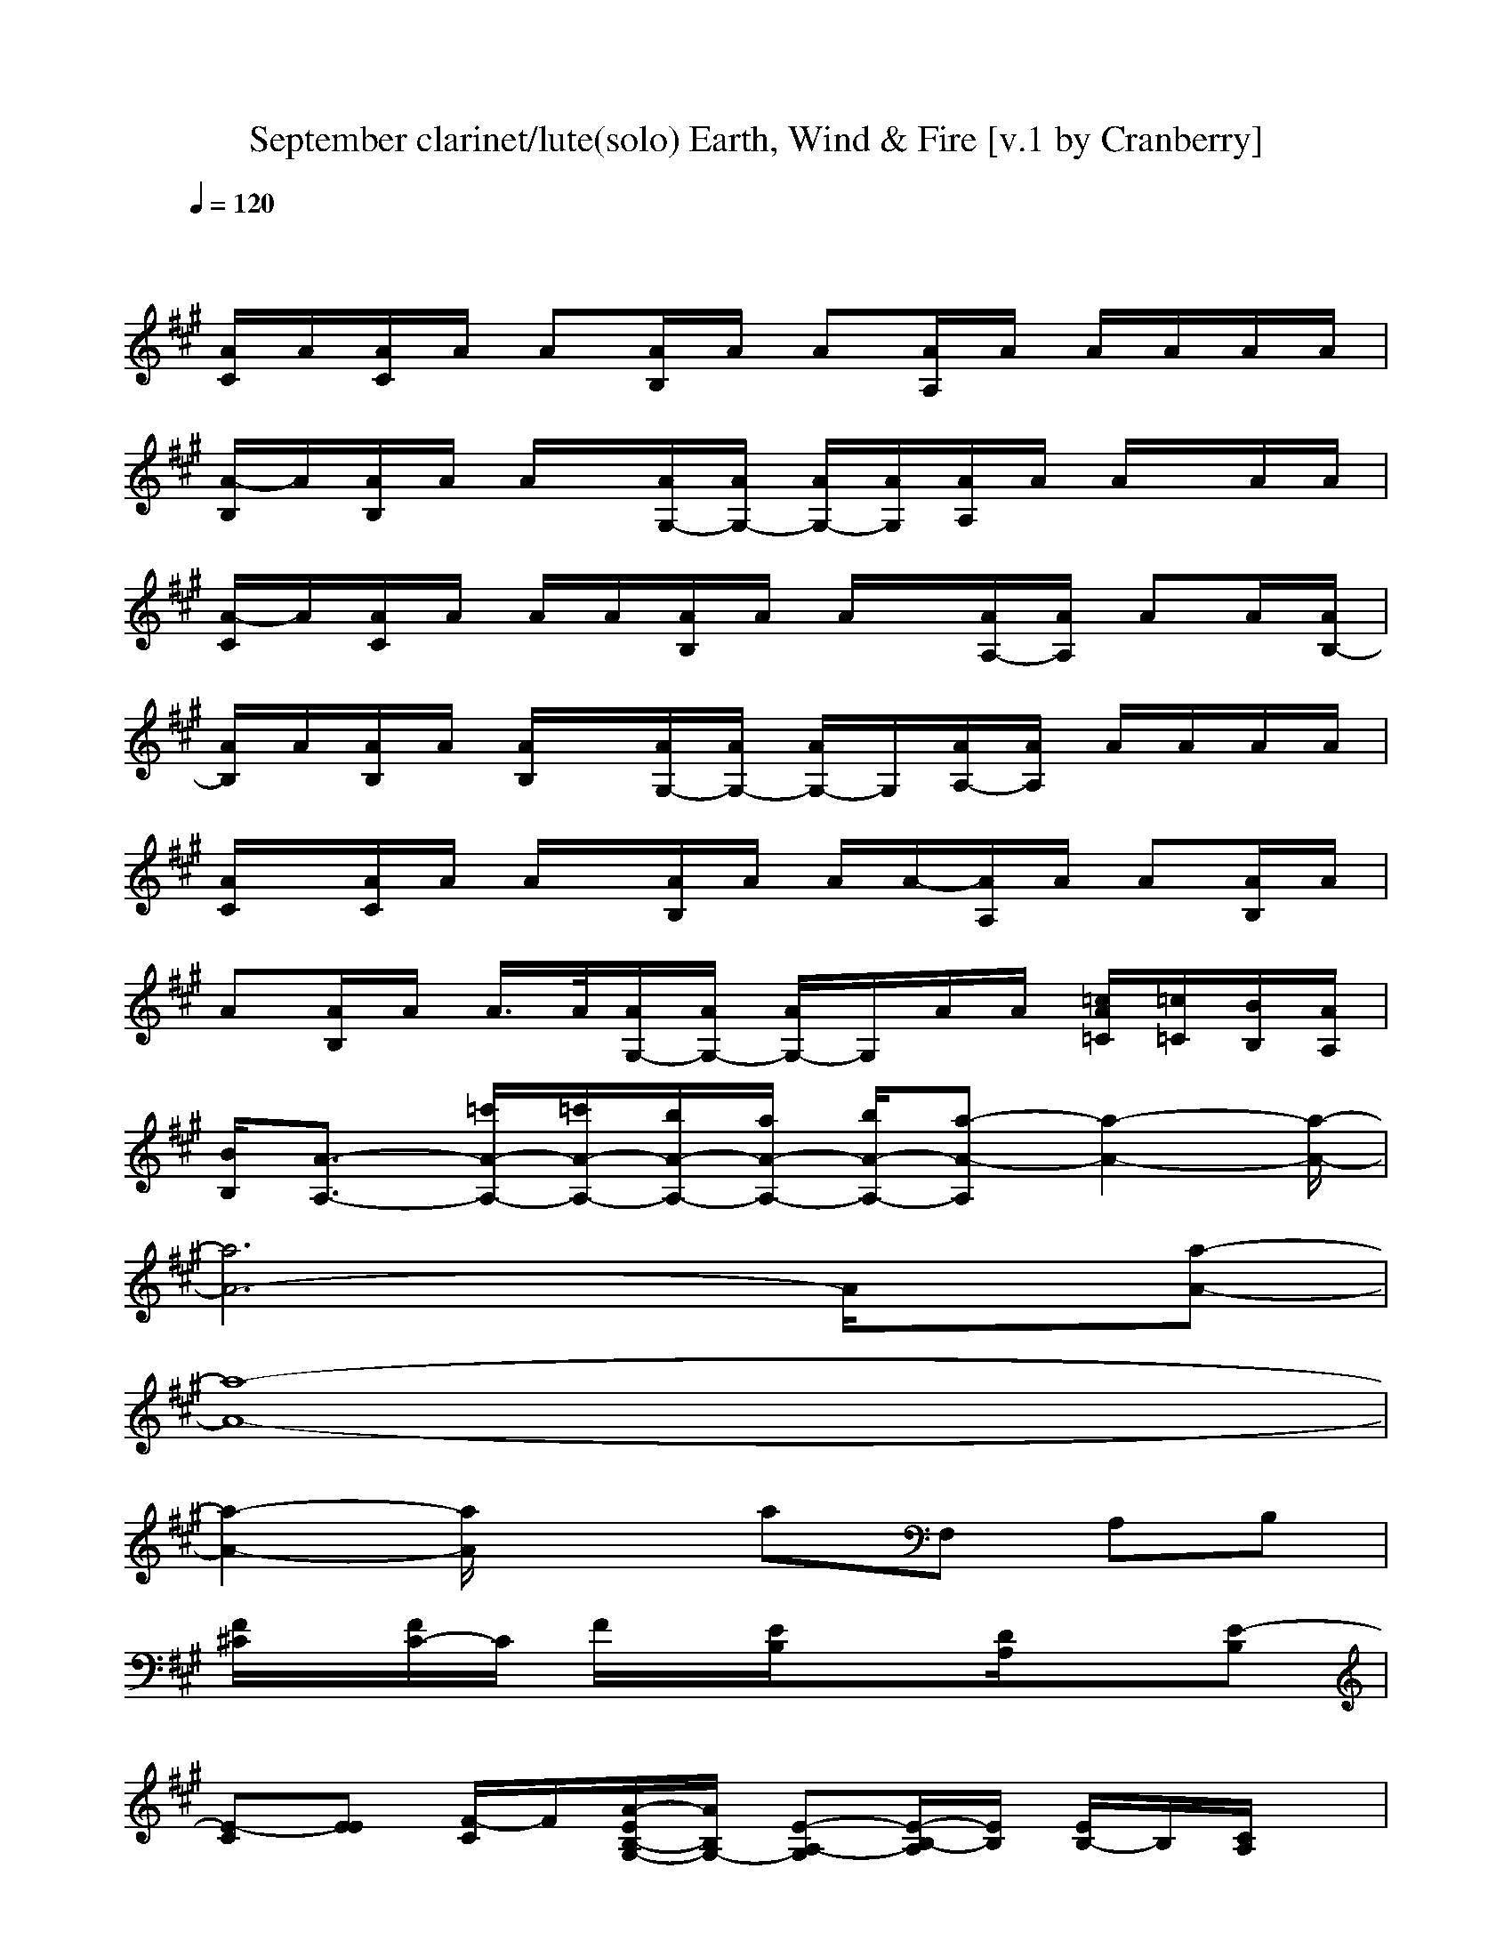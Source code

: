 X:1
T:September clarinet/lute(solo) Earth, Wind & Fire [v.1 by Cranberry]
N:"September" by Earth, Wind and Fire, 1978.
N:LotRO adaptation by Cranberry of the Mighty Mighty Bree Tones, Landroval server.
M:4/4
L:1/8
Q:1/4=120
K:A % 3 sharps
x8| 
[A/2C/2]A/2[A/2C/2]A/2 A[A/2B,/2]A/2 A[A/2A,/2]A/2 A/2A/2A/2A/2| 
[A/2-B,/2]A/2[A/2B,/2]A/2 A/2x/2[A/2G,/2-][A/2G,/2-] [A/2G,/2-][A/2G,/2][A/2A,/2]A/2 A/2x/2A/2A/2| 
[A/2-C/2]A/2[A/2C/2]A/2 A/2A/2[A/2B,/2]A/2 A/2x/2[A/2A,/2-][A/2A,/2] AA/2[A/2B,/2-]|
[A/2B,/2]A/2[A/2B,/2]A/2 [A/2B,/2]x/2[A/2G,/2-][A/2G,/2-] [A/2G,/2-]G,/2[A/2A,/2-][A/2A,/2] A/2A/2A/2A/2| 
[A/2C/2]x/2[A/2C/2]A/2 A/2x/2[A/2B,/2]A/2 A/2A/2-[A/2A,/2]A/2 A[A/2B,/2]A/2| 
A[A/2B,/2]A/2 A/2>A/2[A/2G,/2-][A/2G,/2-] [A/2G,/2-]G,/2A/2A/2 [=c/2A/2=C/2][=c/2=C/2][B/2B,/2][A/2A,/2]| 
[B/2B,/2][A3/2-A,3/2-] [=c'/2A/2-A,/2-][=c'/2A/2-A,/2-][b/2A/2-A,/2-][a/2A/2-A,/2-] [b/2A/2-A,/2-][a-A-A,][a2-A2-][a/2-A/2-]|
[a6A6-] A/2x/2[a-A-]| 
[a8-A8-]| 
[a2-A2-] [a/2A/2]x3/2 aF, A,B,| 
[F/2^C/2]x/2[F/2C/2-]C/2 F/2x/2[E/2B,/2]x3/2[D/2A,/2]x3/2[E-B,]|
[E-C][EE] [F/2-C/2]F/2[A/2-E/2B,/2-G,/2-][A/2B,/2G,/2-] [E-A,-G,][E/2-B,/2-A,/2][E/2B,/2] [E/2B,/2-]B,/2[C/2A,/2]x/2| 
[F/2C/2-]C/2F/2x/2 [F/2C/2]x/2[E-B,] E[D/2A,/2]x/2 A,[E-B,]| 
[E-C][EE] F[A-E-B,G,-] [AEA,-G,][BFA,] [AE-B,][E/2C/2-A,/2]C/2| 
[F/2C/2-]C/2F/2x/2 [F/2C/2]x/2[E/2B,/2]x3/2[D/2A,/2]x/2 A,[=F-B,]|
[=F-C][=F-E] [^F/2-=F/2]^F/2[E-CG,-] [E-B,-G,][E-B,] [EA,][a-A-D-B,]| 
[a8-A8-D8-A,8-]| 
[a/2-A/2-D/2A,/2-][a2-A2-A,2-][a/2A/2A,/2]x [aA]C B,A,| 
[F/2C/2]x/2[F/2C/2-]C/2 [F/2-C/2]F/2[E/2B,/2]x3/2[D/2A,/2-]A,/2 B,[C-B,-]|
[CB,-][EB,] [FC][A/2-E/2B,/2-G,/2-][A/2B,/2G,/2-] [E-A,-G,][E/2A,/2-]A,/2 [E/2B,/2-]B,/2[D/2-A,/2]D/2-| 
[F/2D/2-C/2]D/2[F/2C/2-]C/2 F/2x/2[E/2B,/2]x3/2[D/2A,/2]x/2 A,[E-B,]| 
[E-C][E/2-E/2]E/2 F[A-E-B,G,-] [AEA,-G,][BFA,] [A-EB,][A/2-C/2-A,/2][A/2C/2]| 
[E/2C/2-B,/2]C/2-[E/2C/2B,/2]x/2 [F/2-C/2]F/2[E/2B,/2]x3/2[D/2A,/2]x/2 A,[=F-B,]|
[=F-C][=F-E] [^F=F][E/2-C/2G,/2-][E/2-B,/2G,/2-] [E-A,-G,][E-A,] [E/2A,/2-]A,/2B,| 
[D4-A,4-] [D-A,]D3/2x/2D/2x/2| 
[D/2A,/2]x/2[^F/2-D/2A,/2]F/2 xA [D/2A,/2]x/2B [ADA,]x| 
c-[a/2c/2-A/2C/2-][c/2C/2] [dD][c/2-B,/2]c3/2-[g/2c/2G/2-A,/2]G/2 xB,/2x/2|
c[d/2-B,/2]d/2 c[B/2-E,/2][B/2F,/2] [A/2-A,/2]A/2-[AA,] [BB,]A,/2x/2| 
c-[a/2-c/2-A/2C/2-][a/2c/2C/2] [dD][c/2-B,/2]c3/2-[g/2c/2G/2A,/2]x3/2A,/2x/2| 
c[d/2-A,/2]d/2 c[B/2-E,/2][B/2-F,/2] [B/2A/2-A,/2]A/2-[AA,] [BB,]A,/2x/2| 
c-[a/2-c/2-A/2C/2-][a/2c/2C/2] [dD][c/2-B,/2]cx/2[g/2-G/2-A,/2][g/2G/2] xA,/2x/2|
[c/2-A,/2]c/2[d/2-A,/2]d/2 c[BG,-] [A-G,][A/2-A,/2]A/2 FB| 
A-[a/2A/2-A,/2]A/2- [fA-F,][a/2A/2-A,/2]A/2- [A/2-B,/2]A/2-[a/2A/2-A,/2]A/2- [fA-F,][a/2A/2-A,/2]A/2-| 
[A/2-B,/2]A/2-[a/2A/2-A,/2]A/2- [f/2-A/2F,/2-][f/2F,/2][a/2A,/2]x/2 [a/2B,/2]x/2[a/2A,/2]x/2 [a/2F,/2]x3/2| 
[A/2-F/2C/2]A/2-[A/2-F/2C/2]A/2 [F/2-C/2]F/2[E/2B,/2]x/2 A-[A/2-D/2A,/2]A/2 F[E/2B,/2-]B,/2-|
B,-[AB,] [F/2-C/2]F/2[A/2-E/2]A/2 [A2E2B,2] [F/2-B,/2]F/2E/2x/2| 
[A/2-F/2C/2]A/2-[A/2-F/2C/2]A/2 [F/2-C/2]F/2[E/2B,/2-]B,/2 A-[A/2-D/2A,/2]A/2 F[E/2B,/2-]B,/2-| 
B,-[AB,] FE/2x/2 A-[BA] FE/2x/2| 
[A/2-F/2C/2]A/2-[A/2-F/2C/2]A/2 [F/2-C/2]F/2[E/2B,/2]x/2 A-[A/2-D/2A,/2]A/2 F[=F/2B,/2-]B,/2-|
B,-[BB,-] [G/2-B,/2]G/2[A3-E3-B,3-] [A/2-E/2-B,/2][A/2-E/2][AD-]| 
D/2-[A/2D/2-][B/2D/2-][c/2D/2-] [e/2D/2-][e/2D/2-][^f/2D/2-][e/2D/2-] [a/2D/2-][a/2D/2-][f/2D/2-][c/2D/2-] [e/2D/2-][e/2D/2-][f/2D/2-][e/2D/2-]| 
[a/2D/2]a/2[f/2=f/2]e/2 a/2a/2^f/2e/2 a/2a/2[f/2C/2-][e/2C/2] [a/2B,/2-][a/2B,/2][f/2A,/2-][e/2A,/2]| 
[F/2C/2]x/2[F/2C/2-]C/2 F/2x/2[E/2B,/2]x3/2[D/2A,/2-]A,/2 B,[C-B,-]|
[CB,-][EB,] [F/2-C/2]F/2[A/2-E/2B,/2-G,/2-][A/2B,/2G,/2-] [E-B,-A,-G,][EB,A,] [E/2B,/2-]B,/2[D/2-A,/2]D/2-| 
[F/2D/2-C/2]D/2[F/2C/2-]C/2- [F/2C/2]x/2[E-B,] E[D/2A,/2]x/2 A,[E-B,]| 
[E-C][EE] F[A-E-B,G,-] [AEA,-G,][BFA,] [AE-B,][E/2C/2A,/2]x/2| 
[F/2C/2-]C/2-[F/2C/2-]C/2 [F/2C/2]x/2[E/2B,/2]x3/2[D/2A,/2]x/2 A,[=F-B,]|
[=F-C][=F-E] [^F/2-=F/2]^F/2[E/2-B,/2G,/2-][E/2-C/2G,/2-] [E-B,-G,][E-B,] [EA,][D-B,]| 
[D/2-A,/2-][A/2D/2-A,/2-][B/2D/2-A,/2-][c/2D/2-A,/2-] [e/2D/2-A,/2-][e/2D/2-A,/2-][f/2D/2-A,/2-][e/2D/2-A,/2-] [a/2D/2-A,/2-][a/2D/2-A,/2-][f/2D/2-A,/2-][c/2D/2-A,/2-] [e/2D/2-A,/2-][e/2D/2-A,/2-][f/2D/2-A,/2-][e/2D/2-A,/2-]| 
[a/2D/2A,/2-][a/2A,/2-][f/2=f/2A,/2-][e/2A,/2-] [a/2A,/2-][a/2A,/2]^f/2e/2 a/2a/2f/2e/2 [a/2C/2-][a/2C/2][f/2E/2]e/2| 
[F/2E/2C/2]x/2[a/2F/2E/2-C/2F,/2]E/2 [F/2-C/2]F/2[E/2B,/2]x/2 C[D/2C/2-A,/2]C/2 [FE][=GB,-]|
[A/2-^G/2F/2-B,/2-][A3/2F3/2B,3/2] [E/2C/2-]C/2[AE-G,-] [A/2-G/2E/2-B,/2-G,/2-][A/2-E/2-B,/2-G,/2][A/2-E/2B,/2A,/2]A/2 [F/2-E/2B,/2-][F/2B,/2][A/2-E/2A,/2]A/2| 
[F/2-C/2]F/2-[F/2-C/2F,/2]F/2 C/2x/2[E/2B,/2]x/2 C[D/2C/2-A,/2]C/2 [FE][=GB,-]| 
[A/2^G/2F/2-B,/2-][F/2B,/2-][AEB,] [F/2-C/2-B,/2][F/2C/2][A-F-E-G,-] [A/2-G/2F/2-E/2-G,/2-][A/2F/2E/2G,/2][B/2-A,/2]B/2 [A/2-F/2-E/2-=C/2][A/2-F/2E/2][A/2-=C/2-A,/2][A/2=C/2]| 
[E/2^C/2B,/2-]B,/2[E/2C/2A,/2-]A,/2- [F/2-C/2A,/2-][F/2A,/2-][E/2B,/2A,/2]x3/2[D/2A,/2]x3/2[=F-B,-]|
[=F-CB,-][=F-EB,] [^F=F][E/2-B,/2G,/2-][E/2-C/2G,/2-] [E-B,-G,][E-B,] [E/2A,/2-]A,/2B,| 
[D/2-A,/2-][A/2D/2-A,/2-][B/2D/2-A,/2-][c/2D/2-A,/2-] [e/2D/2-A,/2-][e/2D/2-A,/2-][^f/2D/2-A,/2-][e/2D/2-A,/2-] [a/2D/2-A,/2-][a/2D/2-A,/2-][f/2D/2-A,/2-][c/2D/2-A,/2-] [e/2D/2A,/2-][e/2A,/2-][f/2D/2A,/2-][e/2A,/2-]| 
[a/2D/2A,/2-][a/2A,/2-][f/2=f/2^F/2-D/2A,/2][e/2F/2] a/2a/2[f/2A/2-][e/2A/2] [a/2D/2A,/2]a/2[f/2B/2-][e/2B/2-] [a/2B/2D/2-A,/2-][a/2D/2A,/2]f/2e/2| 
c-[a/2c/2-A/2C/2-][c/2C/2] [dD][c/2-B,/2]c3/2-[g/2c/2-G/2-A,/2][c/2G/2] xB,/2x/2|
c[d/2-B,/2]d/2 c[B/2-E,/2][B/2F,/2] [A/2-A,/2]A/2-[AA,] [BB,]A,/2x/2| 
c-[a/2-c/2-A/2C/2-][a/2c/2C/2] [dD][c/2-B,/2]c3/2-[g/2c/2-G/2A,/2]c/2 xA,/2x/2| 
c[d/2-A,/2]d/2 c[B/2-E,/2][B/2F,/2] [A/2-A,/2]A/2-[AA,] [BB,]A,/2x/2| 
c-[a/2-c/2-A/2C/2-][a/2c/2C/2] [dD][c/2-B,/2]c3/2-[g/2-c/2G/2-A,/2][g/2G/2] xA,/2x/2|
[c/2-A,/2]c/2[d/2-A,/2]d/2 c[BG,-] [A-G,][A/2-A,/2]A/2 FB| 
A-[a/2A/2-A,/2]A/2- [fA-F,][a/2A/2-A,/2]A/2- [A/2-B,/2]A/2-[a/2A/2-A,/2]A/2- [fA-F,][a/2A/2-A,/2]A/2-| 
[A/2-B,/2]A/2-[a/2A/2-A,/2]A/2- [f/2-A/2F,/2-][f/2F,/2][a/2A,/2]x/2 [a/2B,/2]x/2[a/2F/2-A,/2]F/2 [a/2A/2-F,/2]A/2B| 
c-[a/2c/2-A/2C/2-][c/2C/2] [dD][c/2-B,/2]c3/2-[g/2c/2-G/2-A,/2][c/2G/2] xB,/2x/2|
c[d/2-B,/2]d/2 c[B/2-E,/2][B/2F,/2] [A/2-A,/2]A/2-[AA,] [B-B,][B/2A,/2]x/2| 
c-[a/2-c/2-A/2C/2-][a/2c/2C/2] [dD][c/2-B,/2]c3/2-[g/2c/2-G/2A,/2]cx/2A,/2x/2| 
c[d/2-A,/2]d/2 c[B/2-E,/2][B/2F,/2] [A/2-A,/2]A/2-[AA,] [BB,]A,/2x/2| 
c-[a/2-c/2-A/2C/2-][a/2c/2C/2] [dD][c/2-B,/2]c3/2-[g/2-c/2-G/2-A,/2][g/2c/2-G/2] c/2x/2A,/2x/2|
[c/2-A,/2]c/2[d/2-A,/2]d/2 c[BG,-] [A-G,][A/2-A,/2]A/2 FB| 
A-[a/2A/2-A,/2]A/2- [fA-F,][a/2A/2-A,/2]A/2- [A/2-B,/2]A/2-[a/2A/2-A,/2]A/2- [fA-F,][a/2A/2-A,/2]A/2-| 
[A/2-B,/2]A/2-[a/2A/2-A,/2]A/2- [fA-F,][a/2A/2A,/2]x/2 [a/2B,/2]x/2[a/2A,/2]x/2 [a/2F,/2]x3/2| 
[F/2C/2]x/2[a/2F/2E/2C/2F,/2]x/2 [F/2-C/2]F/2[E/2-B,/2]E/2 C[E/2-D/2A,/2]E/2 F[=GE-B,-]|
[A/2-^G/2F/2-E/2-B,/2-][A3/2F3/2-E3/2B,3/2] [F-C][A/2-F/2E/2G,/2-][A/2G,/2-] [A/2-G/2B,/2-G,/2-][A/2-B,/2-G,/2][A/2-E/2-B,/2A,/2][A/2E/2] [F/2-E/2B,/2-][F/2B,/2][F/2E/2A,/2]x/2| 
[F/2C/2]x/2[F/2E/2C/2F,/2]x/2 [F/2C/2]x/2[A/2-E/2B,/2]A/2- [A-C][A/2-D/2A,/2]A/2- [AF][F/2E/2-B,/2-][E/2-B,/2-]| 
[A/2G/2=G/2-E/2-B,/2-][=G/2E/2-B,/2-][A/2-F/2E/2B,/2-][A/2=G/2B,/2] [F/2-B,/2]F/2-[A-F-E-^G,-] [A/2-G/2F/2-E/2-G,/2-][A/2F/2E/2G,/2][B/2-E/2-A,/2][B/2E/2-] [A-FE-][A/2-E/2A,/2]A/2| 
[E/2C/2B,/2]x/2[E/2C/2-B,/2]C/2 [FE][C/2-B,/2]C/2 E[F/2-D/2A,/2]F/2 x[=F-B,-]|
[=F-CB,-][=F-EB,] [^F=F][E/2-B,/2G,/2-][E/2-C/2G,/2-] [E-B,-G,][E-B,] [E/2A,/2]x/2A,/2B,/2| 
[D/2-^F,/2-][A/2D/2-F,/2-][B/2D/2-F,/2-][c/2D/2-F,/2] [e/2D/2-][e/2D/2-][f/2D/2-A,/2-][e/2D/2-A,/2-] [a/2D/2-A,/2-][a/2D/2-A,/2-][f/2D/2-A,/2-][c/2D/2-A,/2-] [e/2D/2A,/2-][e/2A,/2-][f/2D/2A,/2-][e/2A,/2-]| 
[a/2D/2A,/2]a/2[f/2=f/2D/2A,/2]e/2 a/2a/2^f/2e/2 [a/2D/2A,/2]a/2[f/2F/2-][e/2F/2-] [a/2A/2-F/2D/2-A,/2-][a/2A/2D/2A,/2][f/2B/2-][e/2B/2]| 
c-[a/2c/2-A/2C/2-][c/2C/2] [dD][c/2-B,/2]c3/2-[g/2c/2-G/2-A,/2][c/2-G/2] c/2x/2B,/2x/2|
c[d/2-B,/2]d/2 c[B/2-E,/2][B/2F,/2] [A/2-A,/2]A/2-[A-A,] [B/2-A/2B,/2-][B/2B,/2]A,/2x/2| 
c-[a/2-c/2-A/2C/2-][a/2c/2C/2] [dD][c/2-B,/2]c3/2-[g/2c/2-G/2A,/2]c/2 xA,/2x/2| 
c[d/2-A,/2]d/2 c[B/2-E,/2][B/2F,/2] [A/2-A,/2]A/2-[A-A,] [B/2-A/2B,/2-][B/2B,/2]A,/2x/2| 
c-[a/2-c/2-A/2C/2-][a/2c/2C/2] [dD][c/2-B,/2]c3/2-[g/2-c/2-G/2-A,/2][g/2c/2-G/2] c/2x/2A,/2x/2|
[c/2-A,/2]c/2[d/2-A,/2]d/2 c[BG,-] [A-G,][A/2-A,/2]A/2 FB| 
[a/2A/2-]A/2-[a/2-A/2-A,/2][a/2-A/2-] [a/2A/2-F,/2-][A/2-F,/2][a/2A/2-A,/2]A/2- [a/2-A/2-B,/2][a/2-A/2-][a/2A/2-A,/2]A/2- [a/2A/2-F,/2-][A/2-F,/2][a/2-A/2-A,/2][a/2-A/2-]| 
[a/2A/2-B,/2]A/2-[a/2A/2-A,/2]A/2- [a-A-F,][a/2A/2A,/2]x/2 [a/2B,/2]x/2[a/2F/2-A,/2]F/2 [a/2A/2-F,/2]A/2B| 
c-[a/2c/2-A/2C/2-][c/2C/2] [dD][c/2-B,/2]c3/2-[g/2c/2-G/2-A,/2][c/2-G/2] cB,/2x/2|
c[d/2-B,/2]d/2 c[B/2-E,/2][B/2F,/2] [A/2-A,/2]A/2-[AA,] [BB,]A,/2x/2| 
c-[a/2-c/2-A/2C/2-][a/2c/2C/2] [dD][c/2-B,/2]c3/2-[g/2c/2-G/2A,/2]cx/2A,/2x/2| 
c[d/2-A,/2]d/2 c[B/2-E,/2][B/2F,/2] [A/2-A,/2]A/2-[AA,] [BB,]A,/2x/2| 
c-[a/2-c/2-A/2C/2-][a/2c/2C/2] [d-D][d/2c/2-B,/2]c3/2-[g/2-c/2-G/2-A,/2][g/2c/2-G/2] c/2x/2A,/2x/2|
[c/2-A,/2]c/2[d/2-A,/2]d/2 c[BG,-] [A-G,][A/2-A,/2]A/2 FB| 
A-[a/2A/2-A,/2]A/2- [fA-F,][a/2A/2-A,/2]A/2- [A/2-B,/2]A/2-[a/2A/2-A,/2]A/2- [fA-F,][a/2A/2-A,/2]A/2-| 
[A/2-B,/2]A/2-[a/2A/2-A,/2]A/2- [fA-F,][a/2A/2-A,/2]A/2 [a/2B,/2]x/2[a/2A,/2]x/2 [a/2F,/2]x3/2| 
c-[a/2c/2-A/2C/2-][c/2C/2] [dD][c/2-B,/2]c3/2-[g/2c/2-G/2-A,/2][c/2G/2] B[A/2-B,/2]A/2-|
A-[A/2-B,/2]A/2 B[F/2-E,/2][F/2-F,/2] [F/2-A,/2]F/2-[F-A,] [F-B,][F/2-A,/2]F/2| 
c-[a/2-c/2-A/2C/2-][a/2c/2C/2] [dD][c/2-B,/2]c3/2-[g/2c/2-G/2A,/2]c/2 B[A/2-A,/2]A/2-| 
A-[A/2-A,/2]A/2 B[F/2-E,/2][F/2-F,/2] [F/2-A,/2]F/2-[F-A,] [F-B,][F/2-A,/2]F/2| 
c-[a/2-c/2-A/2C/2-][a/2c/2C/2] [dD][c/2-B,/2]c3/2-[g/2-c/2-G/2-A,/2][g/2c/2G/2] B[A/2-A,/2]A/2-|
[A/2-A,/2]A/2-[A/2-A,/2]A/2 B[F2-G,2][F/2-A,/2]F/2 BA-| 
[a/2A/2-]A/2-[a/2-A/2-A,/2][a/2-A/2-] [a/2A/2-F,/2-][A/2-F,/2][a/2A/2-A,/2]A/2- [a/2-A/2-B,/2][a/2-A/2-][a/2A/2-A,/2]A/2- [a/2A/2-F,/2-][A/2-F,/2][a/2-A/2-A,/2][a/2-A/2-]| 
[a/2A/2-B,/2]A/2-[a/2A/2-A,/2]A/2- [a-A-F,][a/2A/2-A,/2]A/2 [a/2B,/2]x/2[a/2A,/2]x/2 [a/2F,/2]x3/2| 
c-[a/2c/2-A/2C/2-][c/2C/2] [dD][c/2-B,/2]c3/2-[g/2c/2-G/2-A,/2][c/2G/2] B[A/2-B,/2]A/2-|
A-[A/2-B,/2]A/2 B[F/2-E,/2][F/2-F,/2] [F/2-A,/2]F/2-[F-A,] [F-B,][F/2-A,/2]F/2| 
c-[a/2-c/2-A/2C/2-][a/2c/2C/2] [dD][c/2-B,/2]c3/2-[g/2c/2-G/2A,/2]c/2 B[A/2-A,/2]A/2-| 
A-[A/2-A,/2]A/2 B[F/2-E,/2][F/2-F,/2] [F/2-A,/2]F/2-[F-A,] [F-B,][F/2-A,/2]F/2| 
c-[a/2-c/2-A/2C/2-][a/2c/2C/2] [dD][c/2-B,/2]c3/2-[g/2-c/2-G/2-A,/2][g/2c/2G/2] B[A/2-A,/2]A/2-|
[A/2-A,/2]A/2-[A/2-A,/2]A/2 B[F2-G,2][F/2-A,/2]F/2 BA-| 
[a/2A/2-]A/2-[a/2-A/2-A,/2][a/2-A/2-] [a/2A/2-F,/2-][A/2-F,/2][a/2A/2-A,/2]A/2- [a/2-A/2-B,/2][a/2-A/2-][a/2A/2-A,/2]A/2- [a/2A/2-F,/2-][A/2-F,/2][a/2-A/2-A,/2][a/2-A/2-]| 
[a/2A/2-B,/2]A/2-[a/2A/2-A,/2]A/2- [a-A-F,][a/2A/2-A,/2]A/2- [a/2A/2B,/2]x/2[a/2A,/2]x/2 [a/2F,/2]x3/2| 
[A/2C/2]A/2[A/2C/2]A/2 A/2x/2[A/2B,/2]A/2 A/2x/2[A/2A,/2]A/2 A/2A/2A/2A/2|
[A/2B,/2]x/2[A/2B,/2]A/2 A/2x/2[A/2G,/2-][A/2G,/2-] [A/2G,/2-][A/2G,/2][A/2A,/2]A/2 A/2x/2A/2A/2| 
[A/2C/2]x/2[A/2C/2]A/2 A/2A/2[A/2B,/2]A/2 A/2x/2[A/2A,/2-][A/2A,/2] A/2x/2A/2[A/2B,/2-]| 
[A/2B,/2]A/2[A/2B,/2]A/2 [A/2B,/2]x/2[A/2G,/2-][A/2G,/2-] [A/2G,/2-]G,/2[A/2A,/2-][A/2A,/2] A/2A/2A/2A/2| 
[A/2C/2]x/2[A/2C/2]A/2 A/2x/2[A/2B,/2]A/2 A/2A/2-[A/2A,/2]A/2 A/2x/2[A/2B,/2]A/2|
A/2x/2[A/2B,/2]A/2 A/2>A/2[A/2G,/2-][A/2G,/2-] [A/2G,/2-]G,/2A/2A/2 [=c/2A/2=C/2][=c/2=C/2][B/2B,/2][A/2A,/2]| 
[B/2B,/2][A3/2-A,3/2-] [=c'/2A/2-A,/2-][=c'/2A/2-A,/2-][b/2A/2-A,/2-][a/2A/2-A,/2-] [b/2A/2-A,/2-][a-A-A,][a2-A2-][a/2-A/2-]| 
[a6A6-] A/2x/2[a-A-]| 
[a8-A8-]|
[a2-A2-] [a/2A/2]x3/2 a

